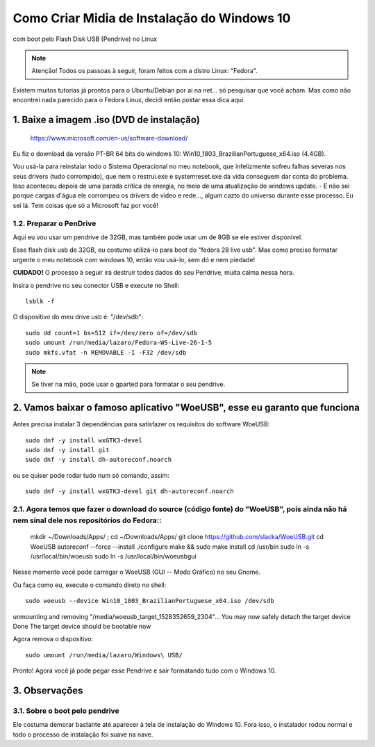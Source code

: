 Como Criar Midia de Instalação do Windows 10
==================================================
com boot pelo Flash Disk USB (Pendrive) no Linux

.. note:: Atenção! Todos os passoas à seguir, foram feitos com a distro Linux: "Fedora".

Existem muitos tutorias já prontos para o Ubuntu/Debian por aí na net... só pesquisar que você acham. Mas como não encontrei nada parecido para o Fedora Linux, decidi então postar essa dica aqui.

.. _Siga os passos abaixo:

1. Baixe a imagem .iso (DVD de instalação)
^^^^^^^^^^^^^^^^^^^^^^^^^^^^^^^^^^^^^^^^^^

    `https://www.microsoft.com/en-us/software-download/ <https://www.microsoft.com/en-us/software-download/>`_

Eu fiz o download da versão PT-BR 64 bits do windows 10: Win10_1803_BrazilianPortuguese_x64.iso (4.4GB).

Vou usá-la para reinstalar todo o Sistema Operacional no meu notebook, que infelizmente sofreu falhas severas nos seus drivers (tudo corrompido), que nem o restrui.exe e systemreset.exe da vida conseguem dar conta do problema. Isso aconteceu depois de uma parada crítica de energia, no meio de uma atualização do windows update. - E não sei porque cargas d'água ele corrompeu os drivers de video e rede..., algum cazto do universo durante esse processo. Eu sei lá. Tem coisas que só a Microsoft faz por você!

1.2. Preparar o PenDrive
""""""""""""""""""""""""

Aqui eu vou usar um pendrive de 32GB, mas também pode usar um de 8GB se ele estiver disponível.

Esse flash disk usb de 32GB, eu costumo utilizá-lo para boot do "fedora 28 live usb". Mas como preciso formatar urgente o meu notebook com windows 10, então vou usá-lo, sem dó e nem piedade! 

**CUIDADO!** O processo à seguir irá destruir todos dados do seu Pendrive, muita calma nessa hora.

Insira o pendrive no seu conector USB e execute no Shell::

    lsblk -f

O dispositivo do meu drive usb é: "/dev/sdb"::

    sudo dd count=1 bs=512 if=/dev/zero of=/dev/sdb 
    sudo umount /run/media/lazaro/Fedora-WS-Live-26-1-5
    sudo mkfs.vfat -n REMOVABLE -I -F32 /dev/sdb

.. note:: Se tiver na mão, pode usar o gparted para formatar o seu pendrive.

2. Vamos baixar o famoso aplicativo "WoeUSB", esse eu garanto que funciona
^^^^^^^^^^^^^^^^^^^^^^^^^^^^^^^^^^^^^^^^^^^^^^^^^^^^^^^^^^^^^^^^^^^^^^^^^^

Antes precisa instalar 3 dependências para satisfazer os requisitos do software WoeUSB::

    sudo dnf -y install wxGTK3-devel
    sudo dnf -y install git
    sudo dnf -y install dh-autoreconf.noarch

ou se quiser pode rodar tudo num só comando, assim::

    sudo dnf -y install wxGTK3-devel git dh-autoreconf.noarch

2.1. Agora temos que fazer o download do source (código fonte) do "WoeUSB", pois ainda não há nem sinal dele nos repositórios do Fedora::
""""""""""""""""""""""""""""""""""""""""""""""""""""""""""""""""""""""""""""""""""""""""""""""""""""""""""""""""""""""""""""""""""""""""""

    mkdir ~/Downloads/Apps/ ; cd ~/Downloads/Apps/
    git clone https://github.com/slacka/WoeUSB.git
    cd WoeUSB
    autoreconf --force --install
    ./configure
    make && sudo make install
    cd /usr/bin
    sudo ln -s /usr/local/bin/woeusb
    sudo ln -s /usr/local/bin/woeusbgui

Nesse momento você pode carregar o WoeUSB (GUI -- Modo Gráfico) no seu Gnome.

Ou faça como eu, execute o comando direto no shell::

    sudo woeusb --device Win10_1803_BrazilianPortuguese_x64.iso /dev/sdb

unmounting and removing "/media/woeusb_target_1528352659_2304"...
You may now safely detach the target device
Done 
The target device should be bootable now

Agora remova o dispositivo::

    sudo umount /run/media/lazaro/Windows\ USB/

Pronto! Agorá você já pode pegar esse Pendrive e sair formatando tudo com o Windows 10.

3. Observações
^^^^^^^^^^^^^^

3.1. Sobre o boot pelo pendrive
""""""""""""""""""""""""""""""""

Ele costuma demorar bastante até aparecer à tela de instalação do Windows 10.
Fora isso, o instalador rodou normal e todo o processo de instalação foi suave na nave.




